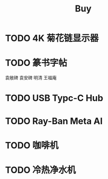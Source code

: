 #+TITLE: Buy
#+options: toc:nil
#+link: jd      https://item.jd.com/%s.html
#+link: jdhk    https://npcitem.jd.hk/%s.html
#+link: aqara   https://www.aqara.com/cn/productDetail/%s
#+link: tb      https://detail.tmall.com/item.htm?id=%s
#+link: xhs     https://www.xiaohongshu.com/explore/%s
#+property: PRICE
#+columns: %20ITEM %TODO(State) %PRICE(Price){$} %BUDGET(Budget){$}
* TODO 4K 菊花链显示器
* TODO 篆书字帖
袁敞碑
袁安碑
明清
王福庵
* TODO USB Typc-C Hub
* TODO Ray-Ban Meta AI
* TODO 咖啡机
* TODO 冷热净水机
DEADLINE: <2024-12-31 Tue>
